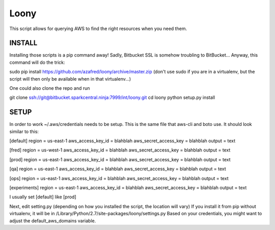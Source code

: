 =====
Loony
=====

This script allows for querying AWS to find the right resources when you need them.


INSTALL
=======
Installing those scripts is a pip command away!
Sadly, Bitbucket SSL is somehow troubling to BitBucket...
Anyway, this command will do the trick:

sudo pip install https://github.com/azafred/loony/archive/master.zip
(don't use sudo if you are in a virtualenv, but the script will then only be available when in that virtualenv...)

One could also clone the repo and run

git clone ssh://git@bitbucket.sparkcentral.ninja:7999/int/loony.git
cd loony
python setup.py install


SETUP
=====
In order to work ~/.aws/credentials needs to be setup. This is the same file that aws-cli and boto use. It should look
similar to this:

[default]
region = us-east-1
aws_access_key_id = blahblah
aws_secret_access_key = blahblah
output = text

[fred]
region = us-west-1
aws_access_key_id = blahblah
aws_secret_access_key = blahblah
output = text

[prod]
region = us-east-1
aws_access_key_id = blahblah
aws_secret_access_key = blahblah
output = text

[qa]
region = us-east-1
aws_access_key_id = blahblah
aws_secret_access_key = blahblah
output = text

[ops]
region = us-east-1
aws_access_key_id = blahblah
aws_secret_access_key = blahblah
output = text


[experiments]
region = us-east-1
aws_access_key_id = blahblah
aws_secret_access_key = blahblah
output = text

I usually set [default] like [prod]

Next, edit setting.py (depending on how you installed the script, the location will vary)
If you install it from pip without virtualenv, it will be in /Library/Python/2.7/site-packages/loony/settings.py
Based on your credentials, you might want to adjust the default_aws_domains variable.

